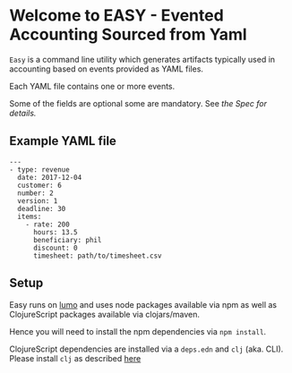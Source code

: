 * Welcome to EASY - Evented Accounting Sourced from Yaml

=Easy= is a command line utility which generates artifacts typically
used in accounting based on events provided as YAML files.

Each YAML file contains one or more events.

Some of the fields are optional some are mandatory. See [[src/easy/event.cljs][the Spec for
details.]]

** Example YAML file

#+BEGIN_EXAMPLE
---
- type: revenue
  date: 2017-12-04
  customer: 6
  number: 2
  version: 1
  deadline: 30
  items:
    - rate: 200
      hours: 13.5
      beneficiary: phil
      discount: 0
      timesheet: path/to/timesheet.csv
#+END_EXAMPLE

** Setup

Easy runs on [[http://lumo-cljs.org/][lumo]] and uses node packages available via npm as well as
ClojureScript packages available via clojars/maven.

Hence you will need to install the npm dependencies via =npm install=.

ClojureScript dependencies are installed via a =deps.edn= and =clj=
(aka. CLI). Please install =clj= as described [[https://clojure.org/guides/deps_and_cli][here]]
